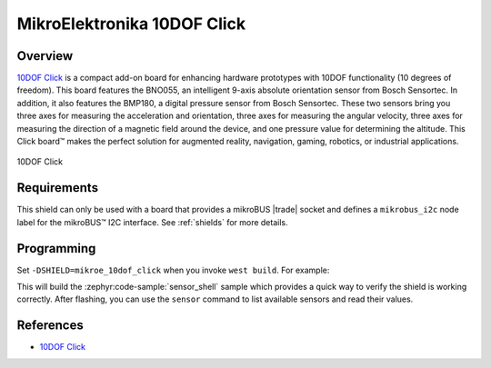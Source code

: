 .. _mikroe_10dof_click_shield:

MikroElektronika 10DOF Click
============================

Overview
********

`10DOF Click`_ is a compact add-on board for enhancing hardware prototypes with 10DOF functionality
(10 degrees of freedom). This board features the BNO055, an intelligent 9-axis absolute orientation
sensor from Bosch Sensortec. In addition, it also features the BMP180, a digital pressure sensor
from Bosch Sensortec. These two sensors bring you three axes for measuring the acceleration and
orientation, three axes for measuring the angular velocity, three axes for measuring the direction
of a magnetic field around the device, and one pressure value for determining the altitude. This
Click board™ makes the perfect solution for augmented reality, navigation, gaming, robotics, or
industrial applications.

.. figure:: images/mikroe_10dof_click.webp
   :align: center
   :alt: 10DOF Click
   :height: 300px

   10DOF Click

Requirements
************


This shield can only be used with a board that provides a mikroBUS |trade| socket and defines a
``mikrobus_i2c`` node label for the mikroBUS™ I2C interface. See :ref:`shields` for more details.

Programming
**********

Set ``-DSHIELD=mikroe_10dof_click`` when you invoke ``west build``. For example:

.. zephyr-app-commands::
   :zephyr-app: samples/sensor/sensor_shell
   :board: lpcxpresso55s16
   :shield: mikroe_10dof_click
   :goals: build

This will build the :zephyr:code-sample:`sensor_shell` sample which provides a quick way to verify
the shield is working correctly. After flashing, you can use the ``sensor`` command to list
available sensors and read their values.

References
**********

- `10DOF Click`_

.. _10DOF Click: https://www.mikroe.com/10dof-click
